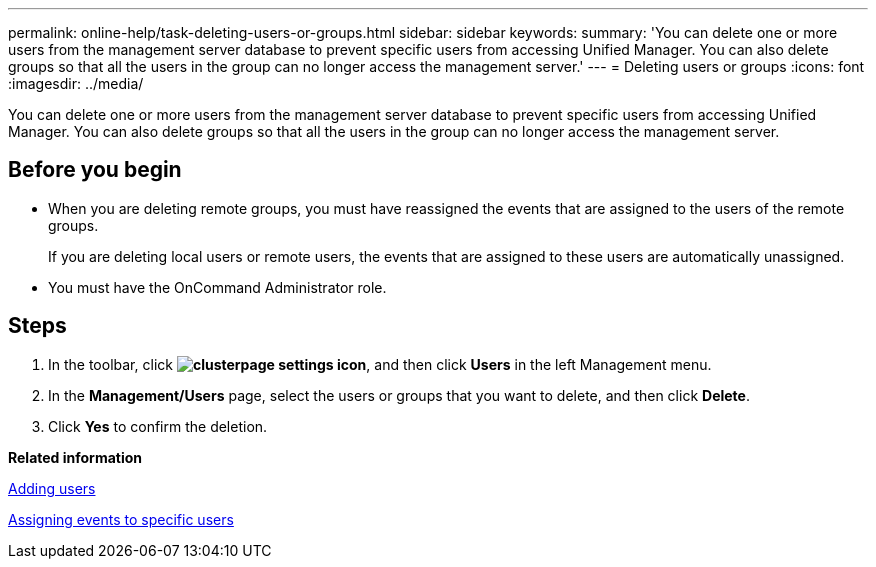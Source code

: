---
permalink: online-help/task-deleting-users-or-groups.html
sidebar: sidebar
keywords: 
summary: 'You can delete one or more users from the management server database to prevent specific users from accessing Unified Manager. You can also delete groups so that all the users in the group can no longer access the management server.'
---
= Deleting users or groups
:icons: font
:imagesdir: ../media/

[.lead]
You can delete one or more users from the management server database to prevent specific users from accessing Unified Manager. You can also delete groups so that all the users in the group can no longer access the management server.

== Before you begin

* When you are deleting remote groups, you must have reassigned the events that are assigned to the users of the remote groups.
+
If you are deleting local users or remote users, the events that are assigned to these users are automatically unassigned.

* You must have the OnCommand Administrator role.

== Steps

. In the toolbar, click *image:../media/clusterpage-settings-icon.gif[]*, and then click *Users* in the left Management menu.
. In the *Management/Users* page, select the users or groups that you want to delete, and then click *Delete*.
. Click *Yes* to confirm the deletion.

*Related information*

xref:task-adding-users.adoc[Adding users]

xref:task-assigning-events-to-specific-users.adoc[Assigning events to specific users]
